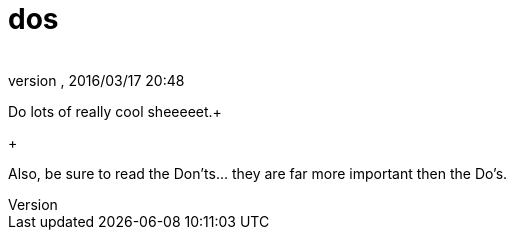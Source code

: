 = dos
:author: 
:revnumber: 
:revdate: 2016/03/17 20:48
:relfileprefix: ../../../
:imagesdir: ../../..
ifdef::env-github,env-browser[:outfilesuffix: .adoc]


Do lots of really cool sheeeeet.+

+

Also, be sure to read the Don'ts… they are far more important then the Do's.

